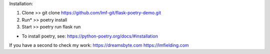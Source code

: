 Installation:

1. Clone >> git clone https://github.com/lmf-git/flask-poetry-demo.git
2. Run* >> poetry install
3. Start >> poetry run flask run 

* To install poetry, see: https://python-poetry.org/docs/#installation

If you have a second to check my work:
https://dreamsbyte.com
https://lmfielding.com
